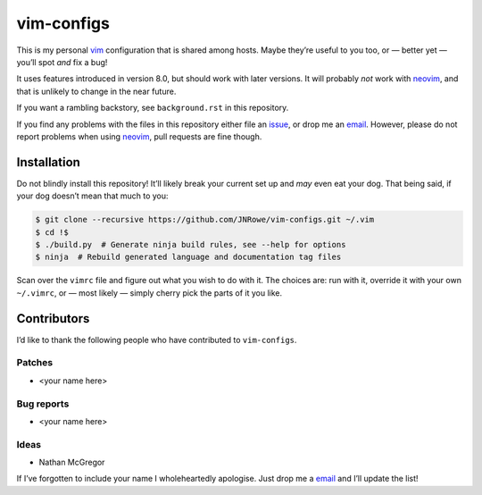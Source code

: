 vim-configs
===========

This is my personal vim_ configuration that is shared among hosts.  Maybe
they’re useful to you too, or — better yet — you’ll spot *and* fix a bug!

It uses features introduced in version 8.0, but should work with later versions.
It will probably *not* work with neovim_, and that is unlikely to change in the
near future.

If you want a rambling backstory, see ``background.rst`` in this repository.

If you find any problems with the files in this repository either file an
issue_, or drop me an email_.  However, please do not report problems when using
neovim_, pull requests are fine though.

Installation
------------

Do not blindly install this repository!  It’ll likely break your current set up
and *may* even eat your dog.  That being said, if your dog doesn’t mean that
much to you:

.. code-block:: console

    $ git clone --recursive https://github.com/JNRowe/vim-configs.git ~/.vim
    $ cd !$
    $ ./build.py  # Generate ninja build rules, see --help for options
    $ ninja  # Rebuild generated language and documentation tag files

Scan over the ``vimrc`` file and figure out what you wish to do with it.  The
choices are: run with it, override it with your own ``~/.vimrc``, or — most
likely — simply cherry pick the parts of it you like.

Contributors
------------

I’d like to thank the following people who have contributed to ``vim-configs``.

Patches
'''''''

* <your name here>

Bug reports
'''''''''''

* <your name here>

Ideas
'''''

* Nathan McGregor

If I’ve forgotten to include your name I wholeheartedly apologise.  Just drop me
a email_ and I’ll update the list!

.. _vim: http://www.vim.org/
.. _neovim: https://neovim.io/
.. _issue: https://github.com/JNRowe/vim-configs/issues
.. _email: jnrowe@gmail.com
